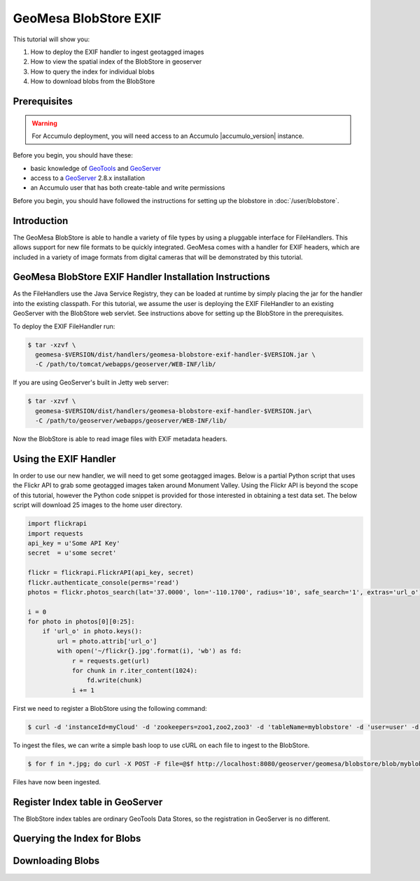 GeoMesa BlobStore EXIF
======================

This tutorial will show you:

1. How to deploy the EXIF handler to ingest geotagged images
2. How to view the spatial index of the BlobStore in geoserver
3. How to query the index for individual blobs
4. How to download blobs from the BlobStore

Prerequisites
-------------

.. warning::

    For Accumulo deployment, you will need access to an Accumulo |accumulo_version| instance.

Before you begin, you should have these:

-  basic knowledge of `GeoTools <http://www.geotools.org>`__ and
   `GeoServer <http://geoserver.org>`__
-  access to a `GeoServer <http://geoserver.org/>`__ 2.8.x installation
-  an Accumulo user that has both create-table and write permissions

Before you begin, you should have followed the instructions for setting up the blobstore in :doc:`/user/blobstore`.

Introduction
------------

The GeoMesa BlobStore is able to handle a variety of file types by using a pluggable interface for FileHandlers.
This allows support for new file formats to be quickly integrated. GeoMesa comes with a handler for EXIF headers,
which are included in a variety of image formats from digital cameras that will be demonstrated by this tutorial.

GeoMesa BlobStore EXIF Handler Installation Instructions
--------------------------------------------------------

As the FileHandlers use the Java Service Registry, they can be loaded at runtime by simply placing the jar
for the handler into the existing classpath. For this tutorial, we assume the user is deploying
the EXIF FileHandler to an existing GeoServer with the BlobStore web servlet. See instructions above for
setting up the BlobStore in the prerequisites.

To deploy the EXIF FileHandler run:

.. code-block:: bash

    $ tar -xzvf \
      geomesa-$VERSION/dist/handlers/geomesa-blobstore-exif-handler-$VERSION.jar \
      -C /path/to/tomcat/webapps/geoserver/WEB-INF/lib/

If you are using GeoServer's built in Jetty web server:

.. code-block:: bash

    $ tar -xzvf \
      geomesa-$VERSION/dist/handlers/geomesa-blobstore-exif-handler-$VERSION.jar\
      -C /path/to/geoserver/webapps/geoserver/WEB-INF/lib/

Now the BlobStore is able to read image files with EXIF metadata headers.


Using the EXIF Handler
----------------------
In order to use our new handler, we will need to get some geotagged images.
Below is a partial Python script that uses the Flickr API to grab some geotagged images taken around Monument Valley.
Using the Flickr API is beyond the scope of this tutorial, however the Python code snippet is provided for those
interested in obtaining a test data set. The below script will download 25 images to the home user directory.

.. code-block:: python

    import flickrapi
    import requests
    api_key = u'Some API Key'
    secret  = u'some secret'

    flickr = flickrapi.FlickrAPI(api_key, secret)
    flickr.authenticate_console(perms='read')
    photos = flickr.photos_search(lat='37.0000', lon='-110.1700', radius='10', safe_search='1', extras='url_o')

    i = 0
    for photo in photos[0][0:25]:
        if 'url_o' in photo.keys():
            url = photo.attrib['url_o']
            with open('~/flickr{}.jpg'.format(i), 'wb') as fd:
                r = requests.get(url)
                for chunk in r.iter_content(1024):
                    fd.write(chunk)
                i += 1


First we need to register a BlobStore using the following command:

.. code-block:: bash

    $ curl -d 'instanceId=myCloud' -d 'zookeepers=zoo1,zoo2,zoo3' -d 'tableName=myblobstore' -d 'user=user' -d 'password=password' http://localhost:8080/geoserver/geomesa/blobstore/ds/myblobstore

To ingest the files, we can write a simple bash loop to use cURL on each file to ingest to the BlobStore.

.. code-block:: bash

    $ for f in *.jpg; do curl -X POST -F file=@$f http://localhost:8080/geoserver/geomesa/blobstore/blob/myblobstore ; done

Files have now been ingested.


Register Index table in GeoServer
---------------------------------

The BlobStore index tables are ordinary GeoTools Data Stores, so the registration in GeoServer is no different.


Querying the Index for Blobs
----------------------------


Downloading Blobs
-----------------




